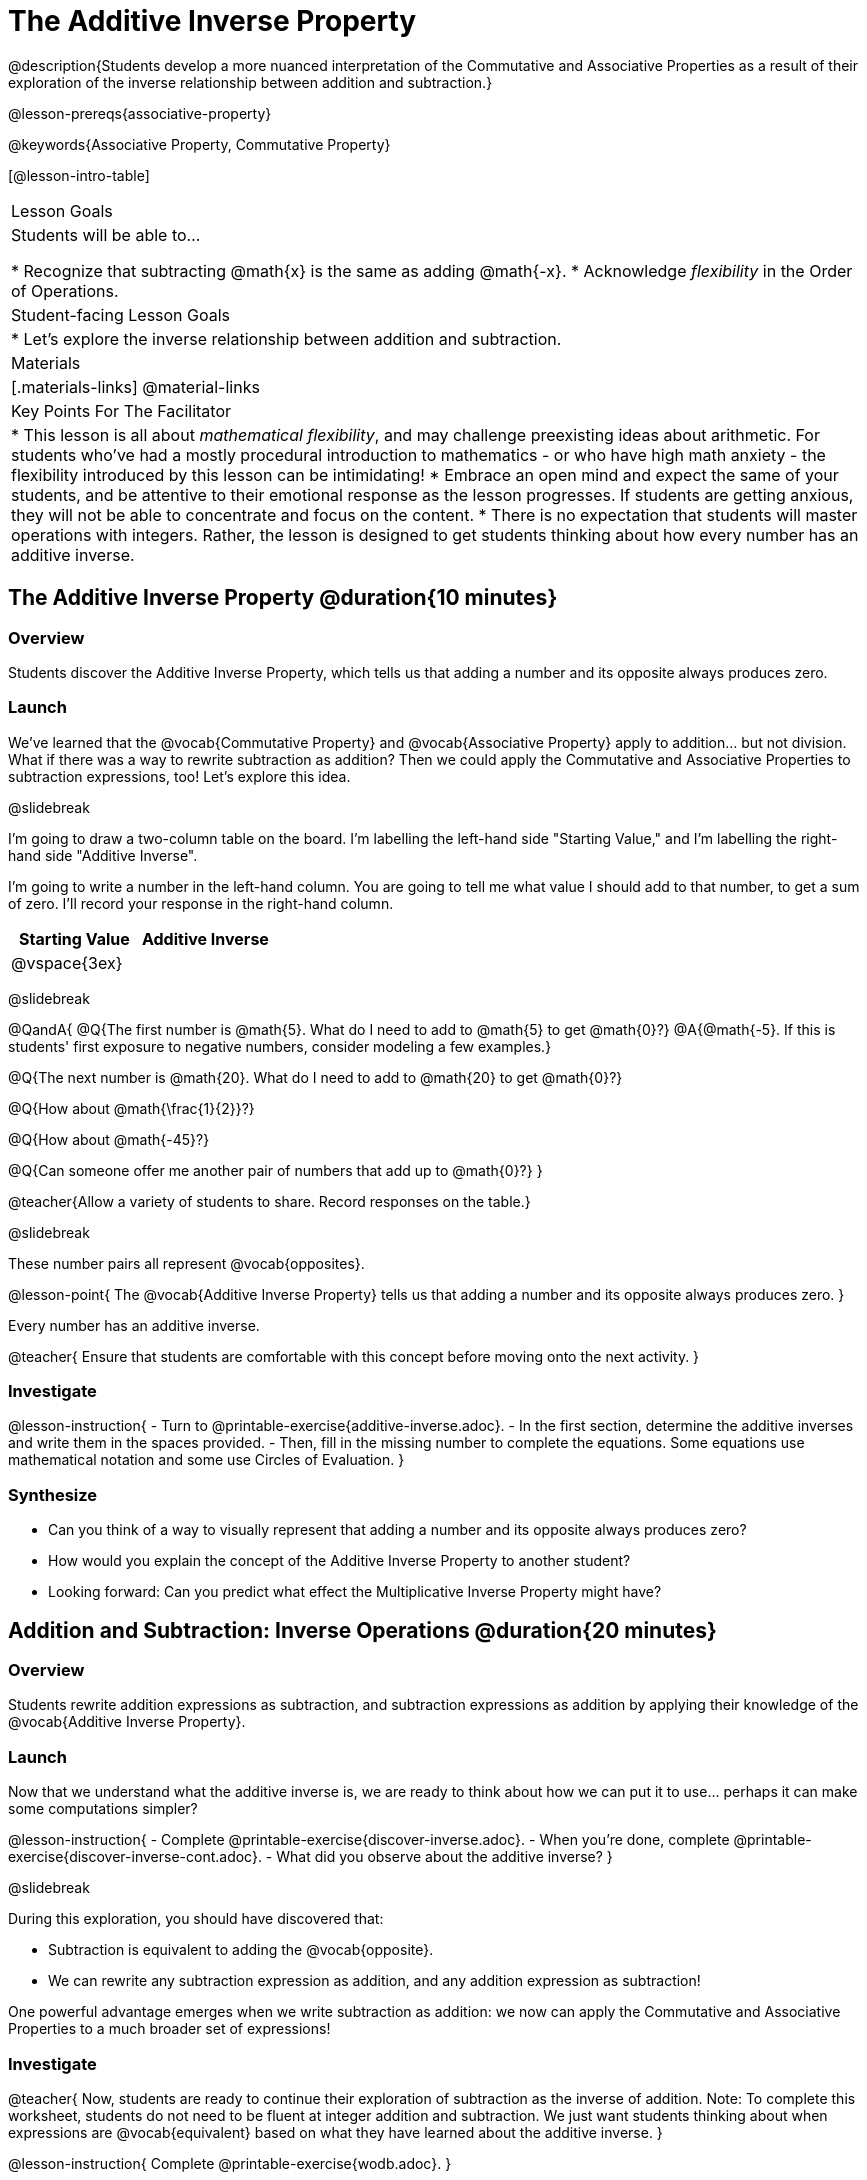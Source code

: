 = The Additive Inverse Property

@description{Students develop a more nuanced interpretation of the Commutative and Associative Properties as a result of their exploration of the inverse relationship between addition and subtraction.}

@lesson-prereqs{associative-property}

@keywords{Associative Property, Commutative Property}

[@lesson-intro-table]
|===

| Lesson Goals
| Students will be able to...

* Recognize that subtracting @math{x} is the same as adding @math{-x}.
* Acknowledge _flexibility_ in the Order of Operations.

| Student-facing Lesson Goals
|

* Let's explore the inverse relationship between addition and subtraction.

| Materials
|[.materials-links]
@material-links

| Key Points For The Facilitator
|
* This lesson is all about __mathematical flexibility__, and may challenge preexisting ideas about arithmetic. For students who've had a mostly procedural introduction to mathematics - or who have high math anxiety - the flexibility introduced by this lesson can be intimidating!
* Embrace an open mind and expect the same of your students, and be attentive to their emotional response as the lesson progresses. If students are getting anxious, they will not be able to concentrate and focus on the content.
* There is no expectation that students will master operations with integers. Rather, the lesson is designed to get students thinking about how every number has an additive inverse.
|===

== The Additive Inverse Property @duration{10 minutes}

=== Overview

Students discover the Additive Inverse Property, which tells us that adding a number and its opposite always produces zero.

=== Launch

We’ve learned that the @vocab{Commutative Property} and @vocab{Associative Property} apply to addition... but not division. What if there was a way to rewrite subtraction as addition? Then we could apply the Commutative and Associative Properties to subtraction expressions, too! Let’s explore this idea.


@slidebreak

I'm going to draw a two-column table on the board. I'm labelling the left-hand side "Starting Value," and I'm labelling the right-hand side "Additive Inverse".

I'm going to write a number in the left-hand column. You are going to tell me what value I should add to that number, to get a sum of zero. I'll record your response in the right-hand column.

[cols="^1,^1", options="header"]
|===
| Starting Value		| Additive Inverse
| @vspace{3ex}			|
|===

@slidebreak


@QandA{
@Q{The first number is @math{5}. What do I need to add to @math{5} to get @math{0}?}
@A{@math{-5}. If this is students' first exposure to negative numbers, consider modeling a few examples.}

@Q{The next number is @math{20}. What do I need to add to @math{20} to get @math{0}?}

@Q{How about @math{\frac{1}{2}}?}

@Q{How about @math{-45}?}

@Q{Can someone offer me another pair of numbers that add up to @math{0}?}
}

@teacher{Allow a variety of students to share. Record responses on the table.}

@slidebreak

These number pairs all represent @vocab{opposites}.

@lesson-point{
The @vocab{Additive Inverse Property} tells us that adding a number and its opposite always produces zero.
}

Every number has an additive inverse.

@teacher{
Ensure that students are comfortable with this concept before moving onto the next activity.
}

=== Investigate

@lesson-instruction{
- Turn to @printable-exercise{additive-inverse.adoc}.
- In the first section, determine the additive inverses and write them in the spaces provided.
- Then, fill in the missing number to complete the equations. Some equations use mathematical notation and some use Circles of Evaluation.
}

=== Synthesize

- Can you think of a way to visually represent that adding a number and its opposite always produces zero?
- How would you explain the concept of the Additive Inverse Property to another student?
- Looking forward: Can you predict what effect the Multiplicative Inverse Property might have?

== Addition and Subtraction: Inverse Operations @duration{20 minutes}

=== Overview

Students rewrite addition expressions as subtraction, and subtraction expressions as addition by applying their knowledge of the @vocab{Additive Inverse Property}.


=== Launch

Now that we understand what the additive inverse is, we are ready to think about how we can put it to use... perhaps it can make some computations simpler?

@lesson-instruction{
- Complete @printable-exercise{discover-inverse.adoc}.
- When you're done, complete @printable-exercise{discover-inverse-cont.adoc}.
- What did you observe about the additive inverse?
}

@slidebreak

During this exploration, you should have discovered that:

- Subtraction is equivalent to adding the @vocab{opposite}.
- We can rewrite any subtraction expression as addition, and any addition expression as subtraction!

One powerful advantage emerges when we write subtraction as addition: we now can apply the Commutative and Associative Properties to a much broader set of expressions!

=== Investigate

@teacher{
Now, students are ready to continue their exploration of subtraction as the inverse of addition. Note: To complete this worksheet, students do not need to be fluent at integer addition and subtraction. We just want students thinking about when expressions are @vocab{equivalent} based on what they have learned about the additive inverse.
}

@lesson-instruction{
Complete @printable-exercise{wodb.adoc}.
}

@teacher{
Have students share strategies for determining equivalence. What are the different ways that they thought about the Additive Inverse Property?
}

=== Synthesize

- Claire and Soraya want to write an equivalent expression for @math{22 - 30}. Claire studies the expression and announces that, because it involves subtraction, the Commutative Property cannot be applied. Is she correct?
- Soraya grabs a pencil and writes the following: @math{22 + -30}. She says, "There! I fixed it. Now we can apply the Commutative Property." Explain what Soraya did. Is she correct?
- Use the Additive Inverse Property to simplify this expression using mental computation: @math{3 + 96.8 - 42.74 - 96.8 + 7 - 3 + 42.74}

== The "Left-to-Right" Rule @duration{25 minutes}

=== Overview

Students examine whether rigid adherance to the "left-to-right" rule is needed when adding and subtracting.

=== Launch

@QandA{
@Q{Consider this expression: @math{10 + 9 - 4}. What do we get when we simplify it to a single value?}
@A{15}
@Q{How did you arrive at your answer?}
}

Did you work from left to right to arrive your result? This solving strategy can be represented by the Circle of Evaluation, below.

@show{(coe '(- (+ 10 9) 4))}

@slidebreak

*Is it essential to solve from left to right?*

@teacher{Ask if anyone opted to subtract _before_ adding. If so, invite them to share their method and then invite other students to weigh in.}

Evaluate the Circle of Evaluation below. Is it equivalent to the previous Circle of Evaluation?

@show{(coe '(+ 10 (- 9 4)))}

@slidebreak

We’ve learned that the Associative Property applies for expressions with only addition... not addition _and_ subtraction. Many of us have also learned that when an expression includes addition and subtraction, we must work from left to right. *So… what’s going on!?* It appears that we get the same result regardless of how we simplify this expression.

=== Investigate

Does subtracting _first_ work every time? Can we rearrange the groupings of any expression with both addition and subtraction? Let's investigate.

@slidebreak

@lesson-instruction{
- Turn to @printable-exercise{subtract-first-or-left-to-right.adoc}.
- There, you will test out the this algorithm on several different expressions to see if subtracting and then adding produces the correct result every time.
- What do you Notice? What do you Wonder?
- Why are we able to change the groupings for an expression like @math{10 + 9 - 4} ... but _not_ for an expression like @math{10 - 9 - 4}?
- Describe why the this "subtraction first" algorithm works. (Hint: Think about the @vocab{Additive Inverse Property}!)
}

@slidebreak

@teacher{
Encourage students to think deeply about why this algorithm works – and if you’d like, invite them to consider and discuss why students all across the country are typically taught just one algorithm when, typically, there are an abundance to choose from!}

Let's put our new knowledge to use!

@teacher{Project the problems below one at a time, and invite students to solve using mental math.}

@QandA{

Scan each problem to identify any additive inverses, then solve using mental computation.

@Q{@math{4 + 5 + 97 - 4 + 3}}
@A{@math{105}}

@Q{@math{9 + 17 + 41 - 17}}
@A{@math{50}}

@Q{@math{67 - 104 + 937 - 67 + 104}}
@A{@math{937}}
}

=== Synthesize

- How did it feel to scan the problem, find any additive inverses, and then solve mentally?
- Did you like this new approach, or do you prefer solving left to right?
- How would you explain to another student why they do _not_ always need to solve from left to right when evaluating expressions with addition and subtraction.
- What are some advantages of solving left to right? What are some disadvantages?


== Programming Exploration: The Additive Inverse

=== Overview

Students learn about examples in @proglang, and use their new knowledge to think about addition and subtraction as inverse operations.

=== Launch

@lesson-instruction{
- Open the @starter-file{additive-inverse}, but *do not click "Run" yet!*
- On @printable-exercise{examples-additive.adoc}, record what you Notice and what you Wonder about the starter file.
- Let's share out some of our Noticings and Wonderings.
}

@slidebreak

Here are some common Noticings. Is there anything on this list that you _didn't_ notice?

- Sections 1 and 2 each include five examples.
- Some words are in bold.
- Some words are in different colors and have @ifproglang{pyret}{hashes}@ifproglang{wescheme}{semicolons} in front of them.
@ifproglang{pyret}{
- The examples end with `end`.}

@slidebreak

@lesson-point{Comments let programmers write notes.}

Lines and lines of code can be difficult to read! Sometimes programmers want to write down their thinking, or leave notes to help others understand what the code is doing. That's what @vocab{comments} are for: a @ifproglang{pyret}{hash}@ifproglang{wescheme}{semicolon} at the start of a line tells the computer that the rest of the line is a @vocab{comment} instead of code. To make comments stand out, they are colored @ifproglang{pyret}{dark orange}@ifproglang{wescheme}{purple}.

The comments in lines 2, 14, and 26 are used to break up the code into sections that make the starter file easier for users to interpret.

@slidebreak

@lesson-point{Examples let programmers test their code.}

Sometimes a comment isn't enough. A programmer might want to write down their thoughts so _that the computer can test their thinking_. These are called @vocab{examples}.

Take a look at the first _examples block_ (lines 4-12). We start @ifproglang{pyret}{by typing `examples:`, then} writing one or more _examples_ of how we want some code to work@ifproglang{pyret}{ before closing with with `end`}.@ifproglang{pyret}{ Notice that all of the examples are indented slightly, grouping them together between the bolded words.} When we click "Run", @proglang will test each of our examples, and report back which ones are correct and which ones are not.

@slidebreak

@lesson-instruction{
- Return to your starter file and click "Run".
- With your partner, respond to questions 2 through 3 on @printable-exercise{examples-additive.adoc}.
}

@teacher{Debrief with students to ensure that they are looking at the messages that appear in @proglang. This activity not only provides practice thinking about the additive inverse; it also gives students exposure to tests - bits of code used to verify that code is working as we would expect. Examples and tests are widely used in programming! We explore examples in greater depth in @lesson-link{functions-examples-definitions}.}

=== Investigate

For the remainder of the activity, we will examine examples blocks. The first one includes only examples that pass. The second one has some errors! And the third one includes just one examples... *you* will be responsible for providing additional examples!

@lesson-instruction{With your partner, complete @printable-exercise{examples-additive.adoc}.}

@teacher{
@opt{If you would like to offer students additional practice with the additive inverse in @proglang, two optional activities include @opt-printable-exercise{are-they-identical.adoc} and @opt-printable-exercise{writing-equivalent-code-additive.adoc}.}
}


=== Synthesize

- Using @proglang allows us to evaluate arithmetic expressions easily and efficiently. In your own words, describe _how_ you tested the equivalence of different expression - and how you interpreted the results that @proglang produced.
- In @proglang, what does it mean for a test to pass? What does it mean for a test to fail?
- What did this programming exploration teach you about the additive inverse?
